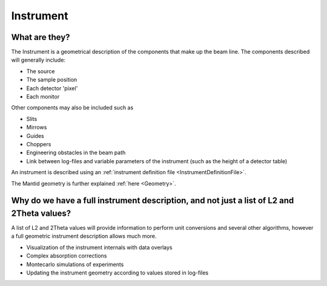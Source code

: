 .. _Instrument:

Instrument
==========

What are they?
--------------

The Instrument is a geometrical description of the components that make
up the beam line. The components described will generally include:

-  The source
-  The sample position
-  Each detector 'pixel'
-  Each monitor

Other components may also be included such as

-  Slits
-  Mirrows
-  Guides
-  Choppers
-  Engineering obstacles in the beam path
-  Link between log-files and variable parameters of the instrument
   (such as the height of a detector table)

An instrument is described using an :ref:`instrument definition
file <InstrumentDefinitionFile>`.

The Mantid geometry is further explained :ref:`here <Geometry>`.

Why do we have a full instrument description, and not just a list of L2 and 2Theta values?
------------------------------------------------------------------------------------------

A list of L2 and 2Theta values will provide information to perform unit
conversions and several other algorithms, however a full geometric
instrument description allows much more.

-  Visualization of the instrument internals with data overlays
-  Complex absorption corrections
-  Montecarlo simulations of experiments
-  Updating the instrument geometry according to values stored in
   log-files



.. categories:: Concepts